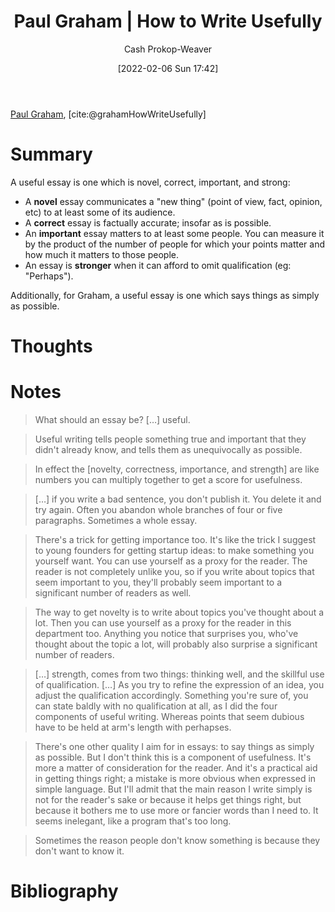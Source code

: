 :PROPERTIES:
:ROAM_REFS: [cite:@grahamHowWriteUsefully]
:ID:       70afedd4-60d2-4e2e-87e1-04999d90079e
:DIR:      /home/cashweaver/proj/roam/attachments/70afedd4-60d2-4e2e-87e1-04999d90079e
:LAST_MODIFIED: [2023-12-04 Mon 06:57]
:END:
#+title: Paul Graham | How to Write Usefully
#+hugo_custom_front_matter: :slug "70afedd4-60d2-4e2e-87e1-04999d90079e"
#+author: Cash Prokop-Weaver
#+date: [2022-02-06 Sun 17:42]
#+filetags: :reference:
 
[[id:8a9360e0-306a-422a-804f-e2fd6664b8fe][Paul Graham]], [cite:@grahamHowWriteUsefully]

* Summary

A useful essay is one which is novel, correct, important, and strong:

- A *novel* essay communicates a "new thing" (point of view, fact, opinion, etc) to at least some of its audience.
- A *correct* essay is factually accurate; insofar as is possible.
- An *important* essay matters to at least some people. You can measure it by the product of the number of people for which your points matter and how much it matters to those people.
- An essay is *stronger* when it can afford to omit qualification (eg: "Perhaps").

Additionally, for Graham, a useful essay is one which says things as simply as possible.

* Thoughts
* Notes

#+begin_quote
What should an essay be? [...] useful.
#+end_quote

#+begin_quote
Useful writing tells people something true and important that they didn't already know, and tells them as unequivocally as possible.
#+end_quote

#+begin_quote
In effect the [novelty, correctness, importance, and strength] are like numbers you can multiply together to get a score for usefulness.
#+end_quote

#+begin_quote
[...] if you write a bad sentence, you don't publish it. You delete it and try again. Often you abandon whole branches of four or five paragraphs. Sometimes a whole essay.
#+end_quote

#+begin_quote
There's a trick for getting importance too. It's like the trick I suggest to young founders for getting startup ideas: to make something you yourself want. You can use yourself as a proxy for the reader. The reader is not completely unlike you, so if you write about topics that seem important to you, they'll probably seem important to a significant number of readers as well.
#+end_quote

#+begin_quote
The way to get novelty is to write about topics you've thought about a lot. Then you can use yourself as a proxy for the reader in this department too. Anything you notice that surprises you, who've thought about the topic a lot, will probably also surprise a significant number of readers.
#+end_quote

#+begin_quote
[...] strength, comes from two things: thinking well, and the skillful use of qualification. [...] As you try to refine the expression of an idea, you adjust the qualification accordingly. Something you're sure of, you can state baldly with no qualification at all, as I did the four components of useful writing. Whereas points that seem dubious have to be held at arm's length with perhapses.
#+end_quote

#+begin_quote
There's one other quality I aim for in essays: to say things as simply as possible. But I don't think this is a component of usefulness. It's more a matter of consideration for the reader. And it's a practical aid in getting things right; a mistake is more obvious when expressed in simple language. But I'll admit that the main reason I write simply is not for the reader's sake or because it helps get things right, but because it bothers me to use more or fancier words than I need to. It seems inelegant, like a program that's too long.
#+end_quote

#+begin_quote
Sometimes the reason people don't know something is because they don't want to know it.
#+end_quote
* Flashcards :noexport:
** [[id:8a9360e0-306a-422a-804f-e2fd6664b8fe][Paul Graham]] considers a useful essay as one which is {{novel, correct, important, and strong}@0} :fc:
:PROPERTIES:
:CREATED: [2022-11-08 Tue 15:19]
:FC_CREATED: 2022-11-08T23:19:59Z
:FC_TYPE:  cloze
:ID:       b0019b8a-30db-4b7f-bff3-b9eef873cf8c
:FC_CLOZE_MAX: 0
:FC_CLOZE_TYPE: deletion
:END:
:REVIEW_DATA:
| position | ease | box | interval | due                  |
|----------+------+-----+----------+----------------------|
|        0 | 1.30 |  11 |    38.46 | 2024-01-12T02:02:55Z |
:END:

*** Source
[cite:@grahamHowWriteUsefully]
** [[id:8a9360e0-306a-422a-804f-e2fd6664b8fe][Paul Graham]] considers a strong essay to be one which {{can afford to omit qualification (e.g. "perhaps")}@0} :fc:
:PROPERTIES:
:CREATED: [2022-11-08 Tue 15:20]
:FC_CREATED: 2022-11-08T23:20:52Z
:FC_TYPE:  cloze
:ID:       8925ff53-b6b3-473d-9d86-75084eb45d0d
:FC_CLOZE_MAX: 0
:FC_CLOZE_TYPE: deletion
:END:
:REVIEW_DATA:
| position | ease | box | interval | due                  |
|----------+------+-----+----------+----------------------|
|        0 | 1.45 |  10 |   142.10 | 2024-01-27T17:27:26Z |
:END:

*** Source
[cite:@grahamHowWriteUsefully]
* Bibliography
#+print_bibliography:
